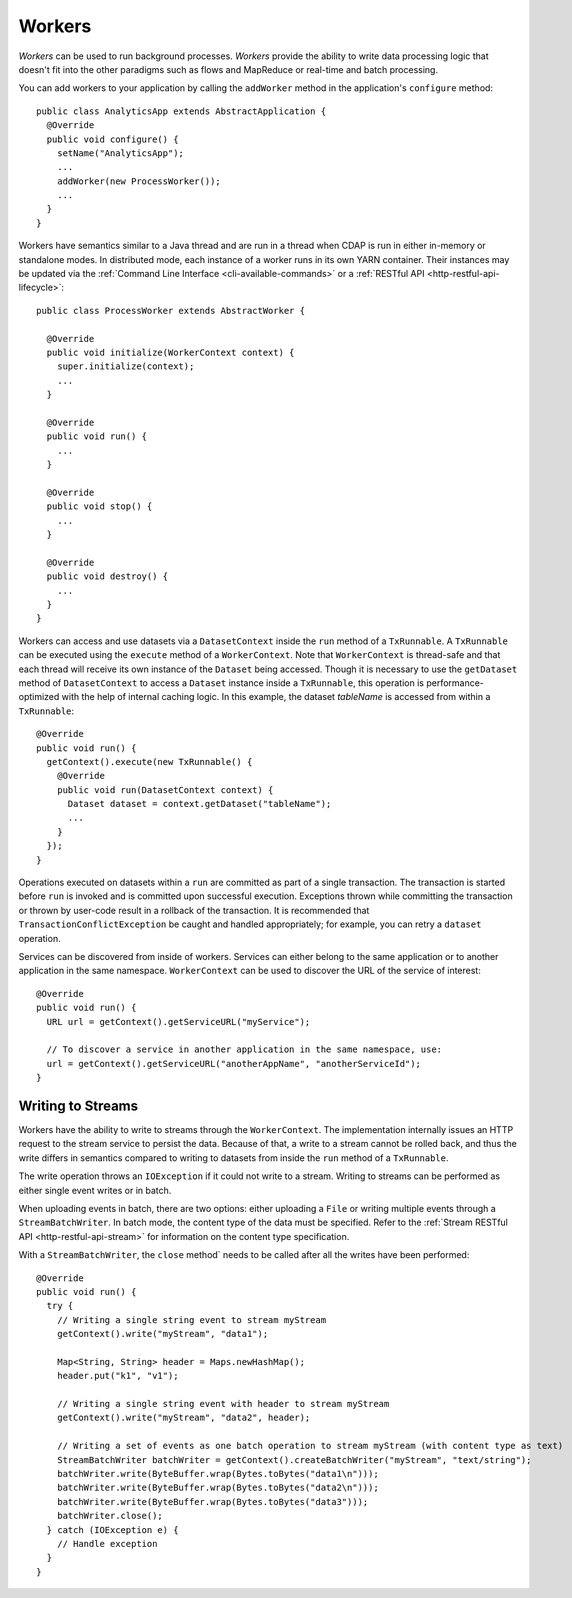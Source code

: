 .. meta::
    :author: Cask Data, Inc.
    :copyright: Copyright © 2015 Cask Data, Inc.

.. _workers:

=======
Workers
=======

*Workers* can be used to run background processes. *Workers* provide the ability to write data processing logic
that doesn't fit into the other paradigms such as flows and MapReduce or real-time and batch processing.

You can add workers to your application by calling the ``addWorker`` method in the application's
``configure`` method::

  public class AnalyticsApp extends AbstractApplication {
    @Override
    public void configure() {
      setName("AnalyticsApp");
      ...
      addWorker(new ProcessWorker());
      ...
    }
  }

Workers have semantics similar to a Java thread and are run in a thread when CDAP is run in either in-memory
or standalone modes. In distributed mode, each instance of a worker runs in its own YARN container.
Their instances may be updated via the :ref:`Command Line Interface <cli-available-commands>` or 
a :ref:`RESTful API <http-restful-api-lifecycle>`::

  public class ProcessWorker extends AbstractWorker {

    @Override
    public void initialize(WorkerContext context) {
      super.initialize(context);
      ...
    }

    @Override
    public void run() {
      ...
    }

    @Override
    public void stop() {
      ...
    }

    @Override
    public void destroy() {
      ...
    }
  }

Workers can access and use datasets via a ``DatasetContext`` inside the ``run`` method of a ``TxRunnable``.
A ``TxRunnable`` can be executed using the ``execute`` method of a ``WorkerContext``. Note that ``WorkerContext``
is thread-safe and that each thread will receive its own instance of the ``Dataset`` being accessed. Though it is
necessary to use the ``getDataset`` method of ``DatasetContext`` to access a ``Dataset`` instance inside a
``TxRunnable``, this operation is performance-optimized with the help of internal caching logic. In this
example, the dataset *tableName* is accessed from within a ``TxRunnable``::

  @Override
  public void run() {
    getContext().execute(new TxRunnable() {
      @Override
      public void run(DatasetContext context) {
        Dataset dataset = context.getDataset("tableName");
        ...
      }
    });
  }

Operations executed on datasets within a ``run`` are committed as part of a single transaction.
The transaction is started before ``run`` is invoked and is committed upon successful execution. Exceptions
thrown while committing the transaction or thrown by user-code result in a rollback of the transaction.
It is recommended that ``TransactionConflictException`` be caught and handled appropriately; for example,
you can retry a ``dataset`` operation.

Services can be discovered from inside of workers. Services can either belong to the same application or to another
application in the same namespace. ``WorkerContext`` can be used to discover the URL of the service of interest::

  @Override
  public void run() {
    URL url = getContext().getServiceURL("myService");

    // To discover a service in another application in the same namespace, use:
    url = getContext().getServiceURL("anotherAppName", "anotherServiceId");
  }

Writing to Streams 
==================

Workers have the ability to write to streams through the ``WorkerContext``. The implementation internally
issues an HTTP request to the stream service to persist the data. Because of that, a write to a stream
cannot be rolled back, and thus the write differs in semantics compared to writing to datasets from inside the
``run`` method of a ``TxRunnable``.

The write operation throws an ``IOException`` if it could not write to a stream. Writing to streams can be
performed as either single event writes or in batch.

When uploading events in batch, there are two options: either uploading a ``File`` or writing multiple events
through a ``StreamBatchWriter``. In batch mode, the content type of the data must be specified. Refer
to the :ref:`Stream RESTful API <http-restful-api-stream>` for information on the content type specification.

With a ``StreamBatchWriter``, the ``close`` method` needs to be called after all the writes have been performed::

  @Override
  public void run() {
    try {
      // Writing a single string event to stream myStream
      getContext().write("myStream", "data1");

      Map<String, String> header = Maps.newHashMap();
      header.put("k1", "v1");

      // Writing a single string event with header to stream myStream
      getContext().write("myStream", "data2", header);

      // Writing a set of events as one batch operation to stream myStream (with content type as text)
      StreamBatchWriter batchWriter = getContext().createBatchWriter("myStream", "text/string");
      batchWriter.write(ByteBuffer.wrap(Bytes.toBytes("data1\n")));
      batchWriter.write(ByteBuffer.wrap(Bytes.toBytes("data2\n")));
      batchWriter.write(ByteBuffer.wrap(Bytes.toBytes("data3")));
      batchWriter.close();
    } catch (IOException e) {
      // Handle exception
    }
  }


